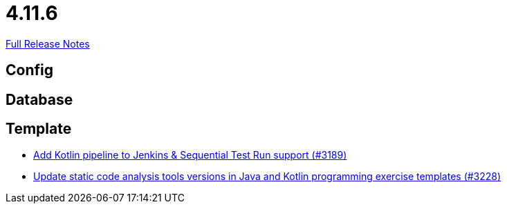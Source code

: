 // SPDX-FileCopyrightText: 2023 Artemis Changelog Contributors
//
// SPDX-License-Identifier: CC-BY-SA-4.0

= 4.11.6

link:https://github.com/ls1intum/Artemis/releases/tag/4.11.6[Full Release Notes]

== Config



== Database



== Template

* link:https://www.github.com/ls1intum/Artemis/commit/68254adc6d02c035fa47f931855012a722df727c/[Add Kotlin pipeline to Jenkins & Sequential Test Run support (#3189)]
* link:https://www.github.com/ls1intum/Artemis/commit/66cfb53051cd094f7994e96ec2ecec6f34ae18c7/[Update static code analysis tools versions in Java and Kotlin programming exercise templates (#3228)]
